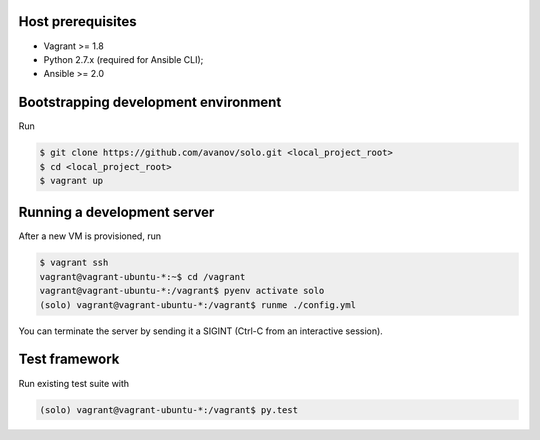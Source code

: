 .. image:: https://travis-ci.org/avanov/solo.svg?branch=develop
    :target: https://travis-ci.org/avanov/solo

.. image:: https://coveralls.io/repos/github/avanov/solo/badge.svg?branch=develop
    :target: https://coveralls.io/github/avanov/solo?branch=develop

.. image:: https://gemnasium.com/avanov/solo.svg
    :target: https://gemnasium.com/avanov/solo

Host prerequisites
------------------

* Vagrant >= 1.8
* Python 2.7.x (required for Ansible CLI);
* Ansible >= 2.0

Bootstrapping development environment
-------------------------------------

Run

.. code::

   $ git clone https://github.com/avanov/solo.git <local_project_root>
   $ cd <local_project_root>
   $ vagrant up


Running a development server
----------------------------

After a new VM is provisioned, run

.. code::

   $ vagrant ssh
   vagrant@vagrant-ubuntu-*:~$ cd /vagrant
   vagrant@vagrant-ubuntu-*:/vagrant$ pyenv activate solo
   (solo) vagrant@vagrant-ubuntu-*:/vagrant$ runme ./config.yml


You can terminate the server by sending it a SIGINT (Ctrl-C from an interactive session).


Test framework
--------------

Run existing test suite with

.. code::

   (solo) vagrant@vagrant-ubuntu-*:/vagrant$ py.test
